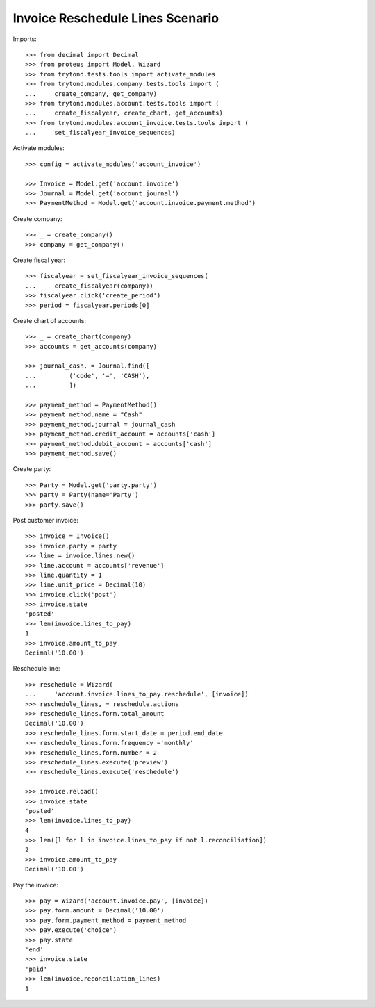 =================================
Invoice Reschedule Lines Scenario
=================================

Imports::

    >>> from decimal import Decimal
    >>> from proteus import Model, Wizard
    >>> from trytond.tests.tools import activate_modules
    >>> from trytond.modules.company.tests.tools import (
    ...     create_company, get_company)
    >>> from trytond.modules.account.tests.tools import (
    ...     create_fiscalyear, create_chart, get_accounts)
    >>> from trytond.modules.account_invoice.tests.tools import (
    ...     set_fiscalyear_invoice_sequences)

Activate modules::

    >>> config = activate_modules('account_invoice')

    >>> Invoice = Model.get('account.invoice')
    >>> Journal = Model.get('account.journal')
    >>> PaymentMethod = Model.get('account.invoice.payment.method')

Create company::

    >>> _ = create_company()
    >>> company = get_company()

Create fiscal year::

    >>> fiscalyear = set_fiscalyear_invoice_sequences(
    ...     create_fiscalyear(company))
    >>> fiscalyear.click('create_period')
    >>> period = fiscalyear.periods[0]

Create chart of accounts::

    >>> _ = create_chart(company)
    >>> accounts = get_accounts(company)

    >>> journal_cash, = Journal.find([
    ...         ('code', '=', 'CASH'),
    ...         ])

    >>> payment_method = PaymentMethod()
    >>> payment_method.name = "Cash"
    >>> payment_method.journal = journal_cash
    >>> payment_method.credit_account = accounts['cash']
    >>> payment_method.debit_account = accounts['cash']
    >>> payment_method.save()

Create party::

    >>> Party = Model.get('party.party')
    >>> party = Party(name='Party')
    >>> party.save()

Post customer invoice::

    >>> invoice = Invoice()
    >>> invoice.party = party
    >>> line = invoice.lines.new()
    >>> line.account = accounts['revenue']
    >>> line.quantity = 1
    >>> line.unit_price = Decimal(10)
    >>> invoice.click('post')
    >>> invoice.state
    'posted'
    >>> len(invoice.lines_to_pay)
    1
    >>> invoice.amount_to_pay
    Decimal('10.00')

Reschedule line::

    >>> reschedule = Wizard(
    ...     'account.invoice.lines_to_pay.reschedule', [invoice])
    >>> reschedule_lines, = reschedule.actions
    >>> reschedule_lines.form.total_amount
    Decimal('10.00')
    >>> reschedule_lines.form.start_date = period.end_date
    >>> reschedule_lines.form.frequency ='monthly'
    >>> reschedule_lines.form.number = 2
    >>> reschedule_lines.execute('preview')
    >>> reschedule_lines.execute('reschedule')

    >>> invoice.reload()
    >>> invoice.state
    'posted'
    >>> len(invoice.lines_to_pay)
    4
    >>> len([l for l in invoice.lines_to_pay if not l.reconciliation])
    2
    >>> invoice.amount_to_pay
    Decimal('10.00')

Pay the invoice::

    >>> pay = Wizard('account.invoice.pay', [invoice])
    >>> pay.form.amount = Decimal('10.00')
    >>> pay.form.payment_method = payment_method
    >>> pay.execute('choice')
    >>> pay.state
    'end'
    >>> invoice.state
    'paid'
    >>> len(invoice.reconciliation_lines)
    1
